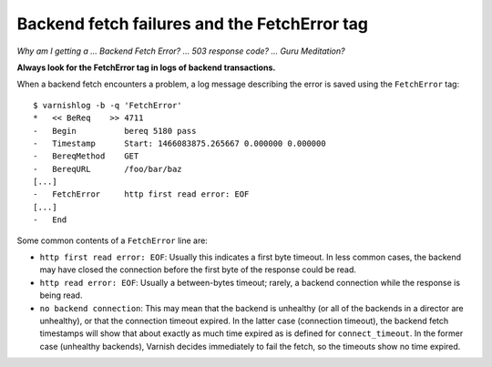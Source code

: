 .. _fetcherror:

Backend fetch failures and the FetchError tag
=============================================

*Why am I getting a ... Backend Fetch Error? ... 503 response code?
... Guru Meditation?*

**Always look for the FetchError tag in logs of backend transactions.**

When a backend fetch encounters a problem, a log message describing
the error is saved using the ``FetchError`` tag::

  $ varnishlog -b -q 'FetchError'
  *   << BeReq    >> 4711 
  -   Begin          bereq 5180 pass
  -   Timestamp      Start: 1466083875.265667 0.000000 0.000000
  -   BereqMethod    GET
  -   BereqURL       /foo/bar/baz
  [...]
  -   FetchError     http first read error: EOF
  [...]
  -   End            

Some common contents of a ``FetchError`` line are:

* ``http first read error: EOF``: Usually this indicates a first byte
  timeout. In less common cases, the backend may have closed the
  connection before the first byte of the response could be read.
* ``http read error: EOF``: Usually a between-bytes timeout; rarely, a
  backend connection while the response is being read.
* ``no backend connection``: This may mean that the backend is
  unhealthy (or all of the backends in a director are unhealthy), or
  that the connection timeout expired. In the latter case (connection
  timeout), the backend fetch timestamps will show that about exactly
  as much time expired as is defined for ``connect_timeout``. In the
  former case (unhealthy backends), Varnish decides immediately to
  fail the fetch, so the timeouts show no time expired.
